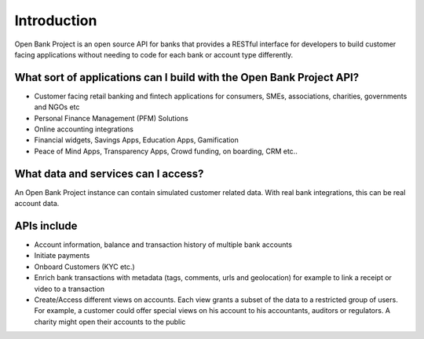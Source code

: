 Introduction
============

Open Bank Project is an open source API for banks that provides a RESTful interface for developers to build customer facing applications without needing to code for each bank or account type differently.

What sort of applications can I build with the Open Bank Project API?
---------------------------------------------------------------------

- Customer facing retail banking and fintech applications for consumers, SMEs, associations, charities, governments and NGOs etc
- Personal Finance Management (PFM) Solutions
- Online accounting integrations
- Financial widgets, Savings Apps, Education Apps, Gamification 
- Peace of Mind Apps, Transparency Apps, Crowd funding, on boarding, CRM etc..

What data and services can I access?
------------------------------------

An Open Bank Project instance can contain simulated customer related data. With real bank integrations, this can be real account data.


APIs include
-----------------------------------------------

- Account information, balance and transaction history of multiple bank accounts
- Initiate payments
- Onboard Customers (KYC etc.)
- Enrich bank transactions with metadata (tags, comments, urls and geolocation) for example to link a receipt or video to a transaction
- Create/Access different views on accounts. Each view grants a subset of the data to a restricted group of users. For example, a customer could offer special views on his account to his accountants, auditors or regulators. A charity might open their accounts to the public

